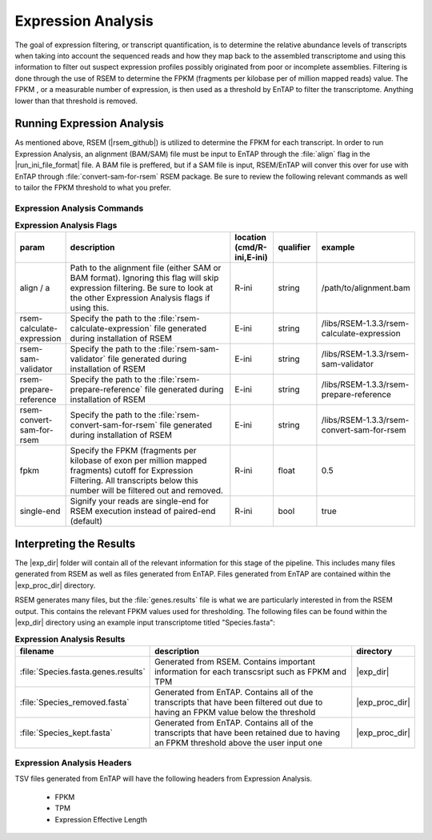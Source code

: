 .. |exp_dir| replace:: :file:`/expression/RSEM`
.. |exp_proc_dir| replace:: :file:`/expression/RSEM/processed`

Expression Analysis
=============================
The goal of expression filtering, or transcript quantification, is to determine the relative abundance levels of transcripts when taking into account the sequenced reads and how they map  back to the assembled transcriptome and using this information to filter out suspect expression profiles possibly originated from poor or incomplete assemblies. Filtering is done through the use of RSEM to determine the FPKM (fragments per kilobase per of million mapped reads) value. The FPKM , or a measurable number of expression, is then used as a threshold by EnTAP to filter the transcriptome. Anything lower than that threshold is removed.

Running Expression Analysis
----------------------------------
As mentioned above, RSEM (|rsem_github|) is utilized to determine the FPKM for each transcript. In order to run Expression Analysis, an alignment (BAM/SAM) file must be input to EnTAP through the :file:`align` flag in the |run_ini_file_format| file. A BAM file is preffered, but if a SAM file is input, RSEM/EnTAP will conver this over for use with EnTAP through :file:`convert-sam-for-rsem` RSEM package. Be sure to review the following relevant commands as well to tailor the FPKM threshold to what you prefer.

Expression Analysis Commands
^^^^^^^^^^^^^^^^^^^^^^^^^^^^^^^^^^^
.. list-table:: **Expression Analysis Flags**
   :align: left
   :widths: 10 50 10 10 10 
   :header-rows: 1    
   
   * - param
     - description
     - location (cmd/R-ini,E-ini)
     - qualifier
     - example
   * - align / a
     - Path to the alignment file (either SAM or BAM format). Ignoring this flag will skip expression filtering. Be sure to look at the other Expression Analysis flags if using this.
     - R-ini
     - string
     - /path/to/alignment.bam
   * - rsem-calculate-expression
     - Specify the path to the :file:`rsem-calculate-expression` file generated during installation of RSEM
     - E-ini
     - string
     - /libs/RSEM-1.3.3/rsem-calculate-expression
   * - rsem-sam-validator
     - Specify the path to the :file:`rsem-sam-validator` file generated during installation of RSEM
     - E-ini
     - string
     - /libs/RSEM-1.3.3/rsem-sam-validator
   * - rsem-prepare-reference
     - Specify the path to the :file:`rsem-prepare-reference` file generated during installation of RSEM
     - E-ini
     - string
     - /libs/RSEM-1.3.3/rsem-prepare-reference
   * - rsem-convert-sam-for-rsem
     - Specify the path to the :file:`rsem-convert-sam-for-rsem` file generated during installation of RSEM
     - E-ini
     - string
     - /libs/RSEM-1.3.3/rsem-convert-sam-for-rsem
   * - fpkm
     - Specify the FPKM (fragments per kilobase of exon per million mapped fragments) cutoff for Expression Filtering. All transcripts below this number will be filtered out and removed.
     - R-ini
     - float
     - 0.5
   * - single-end
     - Signify your reads are single-end for RSEM execution instead of paired-end (default)
     - R-ini
     - bool
     - true
	 

Interpreting the Results
-----------------------------
The |exp_dir| folder will contain all of the relevant information for this stage of the pipeline. This includes many files generated from RSEM as well as files generated from EnTAP. Files generated from EnTAP are contained within the |exp_proc_dir| directory. 

RSEM generates many files, but the :file:`genes.results` file is what we are particularly interested in from the RSEM output. This contains the relevant FPKM values used for thresholding. The following files can be found within the |exp_dir| directory using an example input transcriptome titled "Species.fasta":

.. list-table:: **Expression Analysis Results**
   :align: left
   :widths: 10 50 10
   :header-rows: 1    
   
   * - filename
     - description
     - directory
   * - :file:`Species.fasta.genes.results`
     - Generated from RSEM. Contains important information for each transcsript such as FPKM and TPM
     - |exp_dir|
   * - :file:`Species_removed.fasta`
     - Generated from EnTAP. Contains all of the transcripts that have been filtered out due to having an FPKM value below the threshold
     - |exp_proc_dir|
   * - :file:`Species_kept.fasta`
     - Generated from EnTAP. Contains all of the transcripts that have been retained due to having an FPKM threshold above the user input one
     - |exp_proc_dir|


Expression Analysis Headers
^^^^^^^^^^^^^^^^^^^^^^^^^^^^^^^^^^
TSV files generated from EnTAP will have the following headers from Expression Analysis.

    * FPKM
    * TPM
    * Expression Effective Length

